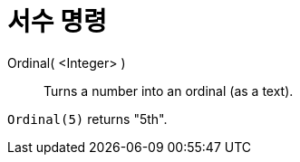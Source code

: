 = 서수 명령
:page-en: commands/Ordinal
ifdef::env-github[:imagesdir: /ko/modules/ROOT/assets/images]

Ordinal( <Integer> )::
  Turns a number into an ordinal (as a text).

[EXAMPLE]
====

`++Ordinal(5)++` returns "5th".

====
